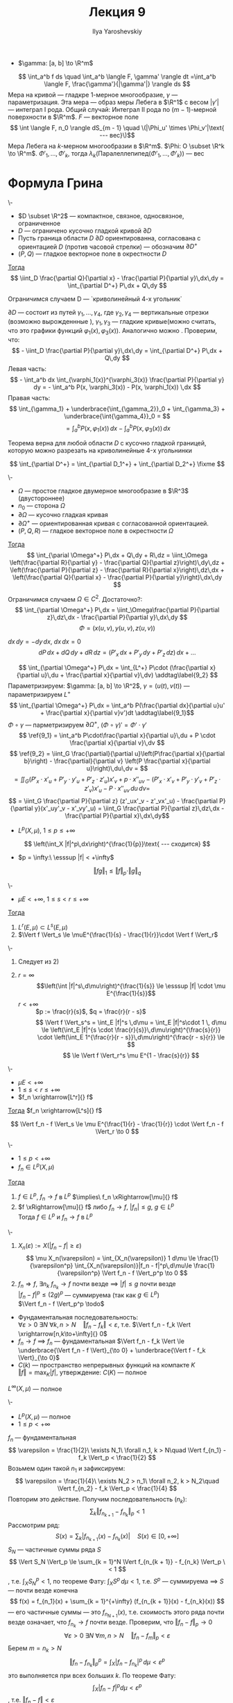 #+LATEX_CLASS: general
#+TITLE: Лекция 9
#+AUTHOR: Ilya Yaroshevskiy

#+begin_export latex
\newcommand{\esssup}{\mathop{\rm ess\,sup}\limits}
#+end_export

- \(\gamma: [a, b] \to \R^m\)
\[ \int_a^b f ds \quad \int_a^b \langle F, \gamma' \rangle dt =\int_a^b \langle F, \frac{\gamma'}{|\gamma'|} \rangle ds \]
Мера на кривой --- гладкре 1-мерное многообразие, \(\gamma\) --- параметризация. Эта мера --- образ меры Лебега в \(\R^1\) с весом \(|\gamma'|\) --- интеграл I рода. Общий случай: Интеграл II рода по \((m - 1)\)-мерной поверхности в \(\R^m\). \(F\) --- векторное поле
\[ \int \langle F, n_0 \rangle dS_{m - 1} \quad \(|\Phi_u' \times \Phi_v'|\text{ --- вес}\)\]
Мера Лебега на \(k\)-мерном многообразии в \(\R^m\). \(\Phi: O \subset \R^k \to \R^m\). \(\Phi'_1,\dots,\Phi'_k\), тогда \(\lambda_k(\text{Паралеллепипед}(\Phi'_1,\dots,\Phi'_k))\) --- вес

* Формула Грина
#+NAME: Формула Грина
#+begin_theorem org
\-
- \(D \subset \R^2\) --- компактное, связное, односвязное, ограниченное
- \(D\) --- ограничено кусочно гладкой кривой \(\partial D\)
- Пусть граница области \(D\) \(\partial D\) ориентированна, согласована с ориентацией \(D\) (против часовой стрелки) --- обозначим \(\partial D^+\)
- \((P, Q)\) --- гладкое векторное поле в окрестности \(D\)
_Тогда_ \[ \iint_D \frac{\partial Q}{\partial x} - \frac{\partial P}{\partial y}\,dx\,dy = \int_{\partial D^+} P\,dx + Q\,dy \]
#+end_theorem
#+NAME: Формула Грина_док
#+begin_proof org
Ограничимся случаем D --- `криволинейный 4-х угольник`
#+ATTR_LATEX: :scale 0.4
[[file:9_1.png]]
\(\partial D\) --- состоит из путей \(\gamma_1, \dots, \gamma_4\), где \(\gamma_2, \gamma_4\) --- вертикальные отрезки (возможно вырожденнные ), \(\gamma_1, \gamma_3\) --- гладкие кривые(можно считать, что это графики функций \(\varphi_1(x), \varphi_3(x)\)). Аналогично можно \fixme.
Проверим, что:
\[ - \iint_D \frac{\partial P}{\partial y}\,dx\,dy = \int_{\partial D^+} P\,dx + Q\,dy \]
Левая часть:
\[ - \int_a^b dx \int_{\varphi_1(x)}^{\varphi_3(x)} \frac{\partial P}{\partial y} dy = - \int_a^b P(x, \varphi_3(x)) - P(x, \varphi_1(x)) \,dx \]
Правая часть:
\[ \int_{\gamma_1} + \underbrace{\int_{\gamma_2}}_0 + \int_{\gamma_3} + \underbrace{\int{\gamma_4}}_0 =  \]
\[ = \int_a^b P(x, \varphi_1(x))\,dx - \int_a^b P(x, \varphi_3(x))\, dx \]
#+end_proof
#+begin_remark org
Теорема верна для любой области \(D\) с кусочно гладкой границей, которую можно разрезать на криволинейные 4-x угольнинки
#+ATTR_LATEX: :scale 0.4
[[file:9_2.png]]
\[ \int_{\partial D^+} = \int_{\partial D_1^+} + \int_{\partial D_2^+} \fixme \]
#+end_remark
#+NAME: Формула Стокса
#+ATTR_LATEX: :options [Формула Стокса]
#+begin_theorem org
\-
- \(\Omega\) --- простое гладкое двумерное многообразие в \(\R^3\) (двустороннее)
- \(n_0\) --- сторона \(\Omega\)
- \(\partial \Omega\) --- кусочно гладкая кривая
- \(\partial \Omega^+\) --- ориентированная кривая с согласованной ориентацией.
- \((P, Q, R)\) --- гладкое векторное поле в окрестности \(\Omega\)
_Тогда_ \[ \int_{\parial \Omega^+} P\,dx + Q\,dy + R\,dz = \iint_\Omega \left(\frac{\partial R}{\partial y} - \frac{\partial Q}{\partial z}\right)\,dy\,dz + \left(\frac{\partial P}{\partial z} - \frac{\partial R}{\partial x}\right)\,dz\,dx + \left(\frac{\partial Q}{\partial x} - \frac{\partial P}{\partial y}\right)\,dx\,dy \]
#+end_theorem
#+NAME: Формула Стокса_док
#+begin_proof org
Ограничимся случаем \(\Omega \in C^2\). Достаточно?:
\[ \int_{\partial \Omega^+} P\,dx = \iint_\Omega\frac{\partial P}{\partial z}\,dz\,dx  - \frac{\partial P}{\partial y}\,dx\,dy \]
\[ \Phi = (x(u, v), y(u, v), z(u, v)) \]
#+ATTR_LATEX: :scale 0.5
[[file:9_3.png]]
\color{blue}
\(dx\,dy = - dy\,dx\), \(dx\,dx = 0\)
\[ dP\,dx + dQ\,dy + dR\,dz = (P'_x\,dx + P'_y\,dy + P'_z\,dz)\,dx + \dots \]

\color{black}
\[ \int_{\partial \Omega^+} P\,dx = \int_{L^+} P\cdot (\frac{\partial x}{\partial u}\,du + \frac{\partial x}{\partial v}\,dv) \addtag\label{9_2} \]
\color{blue}
Параметризируем: \(\gamma: [a, b] \to \R^2\), \(\gamma = (u(t), v(t))\) --- параметризируем \(L^+\)
\[ \int_{\partial \Omega^+} P\,dx = \int_a^b P(\frac{\partial dx}{\partial u}u' + \frac{\partial x}{\partial v}v')dt \addtag\label{9_1}\]
\(\Phi \circ \gamma\) --- парметризируем \(\partial \Omega^+\), \((\Phi \circ \gamma)' = \Phi' \cdot \gamma'\)
\[ \ref{9_1} = \int_a^b P\cdot\frac{\partial x}{\partial u}\,du + P \cdot \frac{\partial x}{\partial v}\,dv \]
\color{black}
\[ \ref{9_2} = \iint_G \frac{\partial}{\partial u}\left(P\frac{\partial x}{\partial b}\right) - \frac{\partial}{\partial v} \left(P \frac{\partial x}{\partial u}\right)\,du\,dv = \]
\[ = \iint_G (P'_x\cdot x'_u + P'_y\cdot y'_u + P'_z\cdot z'_u)x'_v + p\cdot x''_{uv} - (P'_x\cdot x'_v + P'_y\cdot y'_v + P'_z\cdot z'_v)x'_u - P\cdot x''_{uv} \,du\,dv = \]
\[ = \iint_G \frac{\partial P}{\partial z} (z'_ux'_v - z'_vx'_u) - \frac{\partial P}{\partial y}(x'_uy'_v - x'_vy'_u) = \iint_G \frac{\partial P}{\partial z}\,dz\,dx - \frac{\partial P}{\partial x}\,dx\,dy\]
#+end_proof

- \(L^p(X, \mu)\), \(1 \le p \le +\infty \)
\[ \left(\int_X |f|^p\,dx\right)^{\frac{1}{p}}\text{ --- сходится} \]
- \(p = \infty:\ \esssup |f| < +\infty\)
\[ \Vert fg \Vert_1 \le \Vert f \Vert_p \cdot \Vert g \Vert_q\]
#+begin_theorem org
\-
- \(\mu E < +\infty \), \(1 \le s < r \le +\infty \)
_Тогда_
1. \(L^r(E, \mu) \subset L^s(E, \mu)\)
2. \(\Vert f \Vert_s \le \muE^{\frac{1}{s} - \frac{1}{r}}\cdot \Vert f \Vert_r\)
#+end_theorem
#+begin_proof org
\-
1. Следует из 2)
2. 
   - \(r = \infty\) :: \[\left(\int |f|^s\,d\mu\right)^{\frac{1}{s}} \le \esssup |f| \cdot \mu E^{\frac{1}{s}}\]
   - \(r < +\infty\) :: \(p := \frac{r}{s}\), \(q = \frac{r}{r - s}\)
     \[ \Vert f \Vert_s^s = \int_E |f|^s \,d\mu = \int_E |f|^s\cdot 1 \, d\mu \le \left(\int_E |f|^{s \cdot \frac{r}{s}}\,d\mu\right)^{\frac{s}{r}} \cdot \left(\int_E 1^{\frac{r}{r - s}}\,d\mu\right)^{\frac{r - s}{r}} \le \]
     \[ \le \Vert f \Vert_r^s \mu E^{1 - \frac{s}{r}} \]
#+end_proof
#+begin_corollary org
\-
- \(\mu E < +\infty\)
- \(1 \le s < r \le +\infty \)
- \(f_n \xrightarrow[L^r]{} f\)
_Тогда_ \(f_n \xrightarrow[L^s]{} f\)
#+end_corollary
#+begin_proof org
\[ \Vert f_n - f \Vert_s \le \mu E^{\frac{1}{r} - \frac{1}{r}} \cdot \Vert f_n - f \Vert_r \to 0 \]
#+end_proof
#+NAME: Теорема о сходимости в \(L_p\) и по мере
#+ATTR_LATEX: :options [о сходимости в \(L^p\) и по мере]
#+begin_theorem org
\-
- \(1 \le p < +\infty \)
- \(f_n \in L^p(X, \mu)\)
_Тогда_
1. \(f \in L^p\), \(f_n \to f\) в \(L^p\) \(\implies\ f_n \xRightarrow[\mu]{} f\)
2. \(f \xRightarrow[\mu]{} f\) либо \(f_n \to f\), \(|f_n| \le g\), \(g \in L^p\) \\
   Тогда \(f \in L^p\) и \(f_n \to f\) в \(L^p\)
#+end_theorem
#+NAME: Теорема о сходимости в \(L_p\) и по мере_док
#+begin_proof org
\-
1. \(X_n(\varepsilon) := X(|f_n - f| \ge \varepsilon)\)
   \[ \mu X_n(\varepsilon) = \int_{X_n(\varepsilon)} 1 d\mu \le \frac{1}{\varepsilon^p} \int_{X_n(\varepsilon)}|f_n - f|^p\,d\mu\le \frac{1}{\varepsilon^p} \Vert f_n - f \Vert_p^p \to 0 \]
2. \(f_n \Rightarrow f\), \(\exists n_k\ f_{n_k} \to f\) почти везде \(\implies\ |f| \le g\) почти везде \\
   \(|f_n - f|^p \le (2g)^p\) --- суммируема (так как \(g \in L^p\)) \\
   \(\Vert f_n - f \Vert_p^p \todo\)
#+end_proof
\color{blue}
- Фундаментальная последовательность: \\
  \(\forall \varepsilon > 0\ \exists N\ \forall k, n > N\quad \Vert f_n - f_k \Vert < \varepsilon \), т.е. \(\Vert f_n - f_k \Vert \xrightarrow[n,k\to+\infty]{} 0\)
- \(f_n \to f\) \implies \(f_n\) --- фундаментальная \(\Vert f_n - f_k \Vert \le \underbrace{\Vert f_n - f \Vert}_{\to 0} + \underbrace{\Vert f - f_k \Vert}_{\to 0}\)
- \(C(k)\) --- пространство непрерывных функций на компакте \(K\) \\
  \(\Vert f \Vert = \max_K |f|\), утверждение: \(C(K)\) --- полное
\color{black}
#+begin_task org
\(L^{\infty}(X, \mu)\) --- полное
#+end_task
#+NAME: Полнота \(L^p\)
#+begin_theorem org
\-
- \(L^p(X, \mu)\) --- полное
- \(1 \le p < +\infty\)
#+end_theorem
#+NAME: Полнота \(L^p\)_док
#+begin_proof org
\(f_n\) --- фундаментальная
\[ \varepsilon = \frac{1}{2}\ \exists N_1\ \forall n_1, k > N\quad \Vert f_{n_1} - f_k \Vert_p < \frac{1}{2} \]
Возьмем один такой \(n_1\) и зафиксируем:
\[ \varepsilon = \frac{1}{4}\ \exists N_2 > n_1\ \forall n_2, k > N_2\quad \Vert f_{n_2} - f_k \Vert_p < \frac{1}{4} \]
Повторим это действие. Получим последовательность \((n_k)\):
\[ \sum_k \Vert f_{n_{k + 1}} - f_{n_k} \Vert_p < 1 \]
Рассмотрим ряд:
\[S(x) = \sum_k |f_{n_{k + 1}}(x) - f_{n_k}(x) |\quad S(x) \in [0, +\infty]\]
\(S_N\) --- частичные суммы ряда \(S\)
\[ \Vert S_N \Vert_p \le \sum_{k = 1}^N \Vert f_{n_{k + 1}} - f_{n_k} \Vert_p \< 1 \]
, т.е. \(\int_X S_N^p < 1\), по теореме Фату: \(\int_X S^p\,d\mu < 1\), т.е. \(S^p\) --- суммируема \implies \(S\) --- почти везде конечна 
\[ f(x) = f_{n_1}(x) + \sum_{k = 1}^{+\infty} (f_{n_{k + 1}}(x) - f_{n_k}(x)) \]
--- его частичные суммы --- это \(f_{n_{N + 1}}(x)\), т.е. схоимость этого ряда почти везде означает, что \(f_{n_k} \to f\) почти везде. Проверим, что \(\Vert f_n - f \Vert_p \to 0\)
\[ \forall \varepsilon > 0\ \exists N\ \forall m,n > N\quad \Vert f_n - f_m \Vert_p < \varepsilon \]
Берем \(m = n_k > N\)
\[ \Vert f_n - f_{n_k} \Vert_p^p = \int_X |f_n - f_{n_k} | ^p\,d\mu < \varepsilon^p \]
это выполняется при всех больших \(k\). По теореме Фату:
\[ \int_X | f_n - f |^p d\mu < \varepsilon^p \]
, т.е. \(\Vert f_n - f \Vert < \varepsilon\)
#+end_proof
#+begin_definition org
\(Y\) --- метрическое пространство, \(A \subset Y\), \(A\) --- (всюду) плотно в \(Y\)
\[ \forall y in Y\ \forall U(y)\ \exists a \in A:\ a\in U(y) \]
#+end_definition
#+begin_examp org
\(\mathbb{Q}\) плотно в \(\R\)
#+end_examp
#+NAME: Плотность в \(L^p\) множества ступенчатых функций
#+begin_lemma org
\-
- \((X, \A, \mu)\)
- \(1 \le p \le +\infty\)
Множество ступенчатых функций (из \(L^p\)) плотно в \(L^p\)
#+end_lemma
#+begin_remark org
\(\varphi \in L^p\) --- ступенчатая \implies \(\muX(\varphi \neq 0) < +\infty\)
#+end_remark
#+NAME: Плотность в \(L^p\) множества ступенчатых функций_док
#+begin_proof org
\-
- \(p = \infty\) :: \(f \in L^\infty\), изменив \(f\) на множестве \(C\) меры \(0\), считаем, что \(|f| \le \Vert f \Vert_\infty\). Тогда существуют ступенчатые \(0\le\varphi_n \rightrightarrows f^+\), \(0 \le \psi_n \rightrightarrows f^-\). Тогда сколько угодно близко к \(f\) можно найти ступенчатую фкнцию вида \(\varphi_n + \psi_n\)
- \(p < +\infty\) :: Пусть \(f \ge 0\). \(\exists \varphi_n \ge 0\) --- ступенчатая: \(\varphi_n \uparrow f\)
  \[ \Vert \varphi_n - f \Vert^p_p = \int_X | \varphi_n - f |^p \to 0 \]
  , по теореме Лебега. \(f\) --- любого знака: берем \(f^+, f^-, \dots\)
#+end_proof
#+begin_definition org
\(f: \R^m \to \R\) --- *финитная*, если \(\exists B(0, r): f\equiv 0\) вне \(B(0, r)\). \\
\(C_0(\R^m)\) --- непрерывные финитные функции. \(\forall p \ge 1\ C_0(\R^m) \subset L^p(\R^m, \lambda_m)\)
#+end_definition
#+begin_definition org
Топологическое пространство \(X\) --- *нормальное*, если
1. Точки \(X\) --- замкнутые множества
2. \(\forall F_1, F_2 \subset X\) --- замкнутые, \(\exists U(F_1), U(F_2)\) --- открытые и \(U(F_1)\cap U(F_2) = \emptyset\)
#+end_definition
#+begin_task org
\(R^m\) --- нормальное
#+end_task
